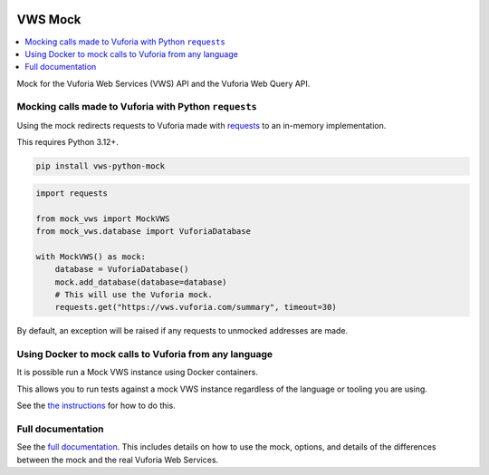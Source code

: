 |Build Status| |codecov| |PyPI| |Documentation Status|

VWS Mock
========

.. contents::
   :local:

Mock for the Vuforia Web Services (VWS) API and the Vuforia Web Query API.

Mocking calls made to Vuforia with Python ``requests``
------------------------------------------------------

Using the mock redirects requests to Vuforia made with `requests`_ to an in-memory implementation.

This requires Python 3.12+.

.. code-block:: shell

    pip install vws-python-mock

.. code-block:: python

    import requests

    from mock_vws import MockVWS
    from mock_vws.database import VuforiaDatabase

    with MockVWS() as mock:
        database = VuforiaDatabase()
        mock.add_database(database=database)
        # This will use the Vuforia mock.
        requests.get("https://vws.vuforia.com/summary", timeout=30)

By default, an exception will be raised if any requests to unmocked addresses are made.

.. _requests: https://pypi.org/project/requests/

Using Docker to mock calls to Vuforia from any language
-------------------------------------------------------

It is possible run a Mock VWS instance using Docker containers.

This allows you to run tests against a mock VWS instance regardless of the language or tooling you are using.

See the `the instructions <https://vws-python-mock.readthedocs.io/en/latest/docker.html>`__ for how to do this.

Full documentation
------------------

See the `full documentation <https://vws-python-mock.readthedocs.io/en/latest>`__.
This includes details on how to use the mock, options, and details of the differences between the mock and the real Vuforia Web Services.


.. |Build Status| image:: https://github.com/VWS-Python/vws-python-mock/actions/workflows/ci.yml/badge.svg?branch=main
   :target: https://github.com/VWS-Python/vws-python-mock/actions
.. |codecov| image:: https://codecov.io/gh/VWS-Python/vws-python-mock/branch/main/graph/badge.svg
   :target: https://codecov.io/gh/VWS-Python/vws-python-mock
.. |PyPI| image:: https://badge.fury.io/py/VWS-Python-Mock.svg
    :target: https://badge.fury.io/py/VWS-Python-Mock
.. |Documentation Status| image:: https://readthedocs.org/projects/vws-python-mock/badge/?version=latest
   :target: https://vws-python-mock.readthedocs.io/en/latest/?badge=latest
   :alt: Documentation Status
